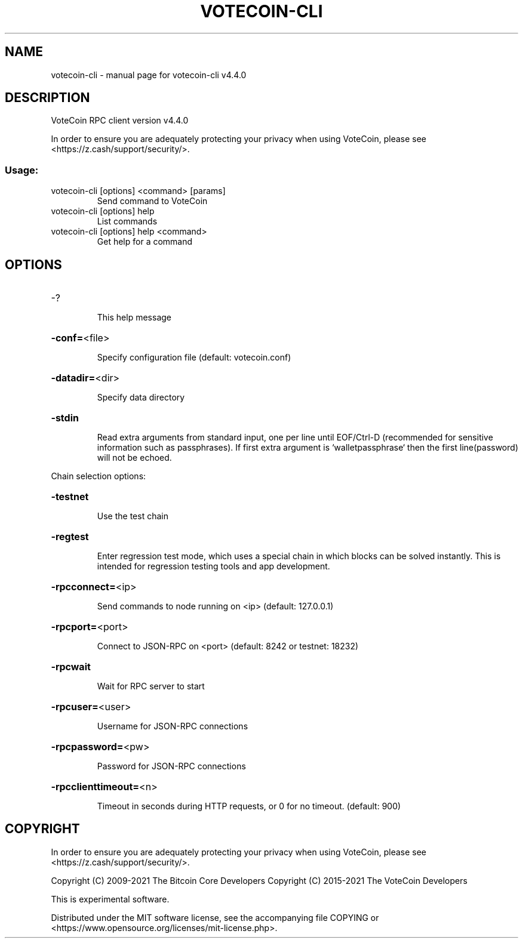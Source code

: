.\" DO NOT MODIFY THIS FILE!  It was generated by help2man 1.47.6.
.TH VOTECOIN-CLI "1" "April 2021" "votecoin-cli v4.4.0" "User Commands"
.SH NAME
votecoin-cli \- manual page for votecoin-cli v4.4.0
.SH DESCRIPTION
VoteCoin RPC client version v4.4.0
.PP
In order to ensure you are adequately protecting your privacy when using VoteCoin,
please see <https://z.cash/support/security/>.
.SS "Usage:"
.TP
votecoin\-cli [options] <command> [params]
Send command to VoteCoin
.TP
votecoin\-cli [options] help
List commands
.TP
votecoin\-cli [options] help <command>
Get help for a command
.SH OPTIONS
.HP
\-?
.IP
This help message
.HP
\fB\-conf=\fR<file>
.IP
Specify configuration file (default: votecoin.conf)
.HP
\fB\-datadir=\fR<dir>
.IP
Specify data directory
.HP
\fB\-stdin\fR
.IP
Read extra arguments from standard input, one per line until EOF/Ctrl\-D
(recommended for sensitive information such as passphrases). If first
extra argument is `walletpassphrase` then the first line(password) will
not be echoed.
.PP
Chain selection options:
.HP
\fB\-testnet\fR
.IP
Use the test chain
.HP
\fB\-regtest\fR
.IP
Enter regression test mode, which uses a special chain in which blocks
can be solved instantly. This is intended for regression testing tools
and app development.
.HP
\fB\-rpcconnect=\fR<ip>
.IP
Send commands to node running on <ip> (default: 127.0.0.1)
.HP
\fB\-rpcport=\fR<port>
.IP
Connect to JSON\-RPC on <port> (default: 8242 or testnet: 18232)
.HP
\fB\-rpcwait\fR
.IP
Wait for RPC server to start
.HP
\fB\-rpcuser=\fR<user>
.IP
Username for JSON\-RPC connections
.HP
\fB\-rpcpassword=\fR<pw>
.IP
Password for JSON\-RPC connections
.HP
\fB\-rpcclienttimeout=\fR<n>
.IP
Timeout in seconds during HTTP requests, or 0 for no timeout. (default:
900)
.SH COPYRIGHT

In order to ensure you are adequately protecting your privacy when using VoteCoin,
please see <https://z.cash/support/security/>.

Copyright (C) 2009-2021 The Bitcoin Core Developers
Copyright (C) 2015-2021 The VoteCoin Developers

This is experimental software.

Distributed under the MIT software license, see the accompanying file COPYING
or <https://www.opensource.org/licenses/mit-license.php>.
